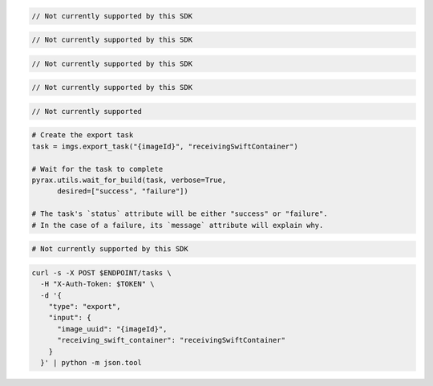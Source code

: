 .. code-block:: csharp

  // Not currently supported by this SDK

.. code-block:: go

  // Not currently supported by this SDK

.. code-block:: java

  // Not currently supported by this SDK

.. code-block:: javascript

  // Not currently supported by this SDK

.. code-block:: php

  // Not currently supported

.. code-block:: python

  # Create the export task
  task = imgs.export_task("{imageId}", "receivingSwiftContainer")

  # Wait for the task to complete
  pyrax.utils.wait_for_build(task, verbose=True,
        desired=["success", "failure"])

  # The task's `status` attribute will be either "success" or "failure".
  # In the case of a failure, its `message` attribute will explain why.

.. code-block:: ruby

  # Not currently supported by this SDK

.. code-block:: sh

  curl -s -X POST $ENDPOINT/tasks \
    -H "X-Auth-Token: $TOKEN" \
    -d '{
      "type": "export",
      "input": {
        "image_uuid": "{imageId}",
        "receiving_swift_container": "receivingSwiftContainer"
      }
    }' | python -m json.tool
